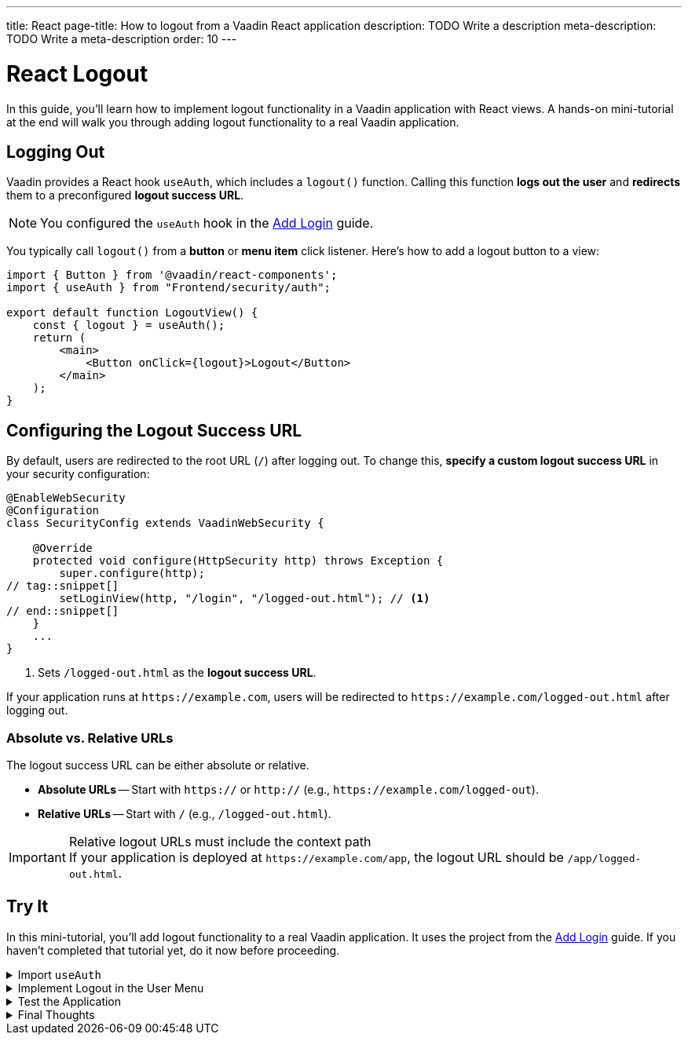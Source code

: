 ---
title: React
page-title: How to logout from a Vaadin React application
description: TODO Write a description
meta-description: TODO Write a meta-description
order: 10
---


= React Logout
:toclevels: 2

In this guide, you'll learn how to implement logout functionality in a Vaadin application with React views. A hands-on mini-tutorial at the end will walk you through adding logout functionality to a real Vaadin application.


== Logging Out

Vaadin provides a React hook `useAuth`, which includes a `logout()` function. Calling this function *logs out the user* and *redirects* them to a preconfigured *logout success URL*.

[NOTE]
You configured the `useAuth` hook in the <<../add-login/react#,Add Login>> guide.

You typically call `logout()` from a *button* or *menu item* click listener. Here's how to add a logout button to a view:

[source,tsx]
----
import { Button } from '@vaadin/react-components';
import { useAuth } from "Frontend/security/auth";

export default function LogoutView() {
    const { logout } = useAuth();
    return (
        <main>
            <Button onClick={logout}>Logout</Button>
        </main>
    );
}
----


== Configuring the Logout Success URL

By default, users are redirected to the root URL (`/`) after logging out. To change this, *specify a custom logout success URL* in your security configuration:

[source,java]
----
@EnableWebSecurity
@Configuration
class SecurityConfig extends VaadinWebSecurity {

    @Override
    protected void configure(HttpSecurity http) throws Exception {
        super.configure(http);
// tag::snippet[]
        setLoginView(http, "/login", "/logged-out.html"); // <1>
// end::snippet[]
    }
    ...
}
----
<1> Sets `/logged-out.html` as the *logout success URL*.

If your application runs at `\https://example.com`, users will be redirected to `\https://example.com/logged-out.html` after logging out.


=== Absolute vs. Relative URLs

The logout success URL can be either absolute or relative.

* *Absolute URLs* -- Start with `https://` or `http://` (e.g., `\https://example.com/logged-out`).
* *Relative URLs* -- Start with `/` (e.g., `/logged-out.html`).

.Relative logout URLs must include the context path
[IMPORTANT]
If your application is deployed at `\https://example.com/app`, the logout URL should be `/app/logged-out.html`.


[.collapsible-list]
== Try It

In this mini-tutorial, you'll add logout functionality to a real Vaadin application. It uses the project from the <<../add-login/react#try-it,Add Login>> guide. If you haven't completed that tutorial yet, do it now before proceeding.


.Import `useAuth`
[%collapsible]
====
Import `useAuth` into `src/main/frontend/views/@layout.tsx`:

.@layout.tsx
[source,tsx]
----
import {useAuth} from "Frontend/security/auth";
...
----
====


.Implement Logout in the User Menu
[%collapsible]
====
The *user menu* in `@layout.tsx` already contains a *logout item*, but it does nothing. Modify it to call `logout()` when clicked:

.@layout.tsx
[source,tsx]
----
...
function UserMenu() {
    // TODO Replace with real user information and actions
// tag::snippet[]
    const { logout } = useAuth();
// end::snippet[]
    const items = [
        {
            component: (
                <>
                    <Avatar theme="xsmall" name="John Smith" colorIndex={5} className="mr-s"/> John Smith
                </>
            ),
            children: [
                {text: 'View Profile', action: () => console.log("View Profile")},
                {text: 'Manage Settings', action: () => console.log("Manage Settings")},
// tag::snippet[]
                {text: 'Logout', action: () => (async () => await logout())()},
// end::snippet[]
            ],
        },
    ];
    const onItemSelected = (event: MenuBarItemSelectedEvent) => {
        const action = ((event.detail.value as any)).action;
        if (action) {
            action();
        }
    }
    return <MenuBar theme="tertiary-inline"
                    items={items}
                    onItemSelected={onItemSelected}
                    className="m-m"
                    slot="drawer"/>;
}
...
----

====


.Test the Application
[%collapsible]
====
Restart the application. Navigate to: http://localhost:8080

Log in if you haven't already.

Click the user menu (lower-left corner) and select *Logout*. You should be redirected to the login screen.
====


.Final Thoughts
[%collapsible]
====
You have now a Vaadin application that supports both *login and logout*. Next, learn how to *control access to specific views* in your application by reading the <<../protect-views#,Protect Views>> guide.
====
